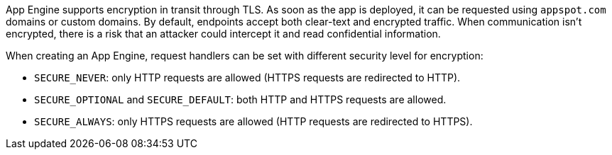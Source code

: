 App Engine supports encryption in transit through TLS. As soon as the app is deployed, it can be requested using `appspot.com` domains or custom domains. By default, endpoints accept both clear-text and encrypted traffic. When communication isn't encrypted, there is a risk that an attacker could intercept it and read confidential information.

When creating an App Engine, request handlers can be set with different security level for encryption:


* `SECURE_NEVER`: only HTTP requests are allowed (HTTPS requests are redirected to HTTP).
* `SECURE_OPTIONAL` and `SECURE_DEFAULT`: both HTTP and HTTPS requests are allowed.
* `SECURE_ALWAYS`:  only HTTPS requests are allowed (HTTP requests are redirected to HTTPS).
